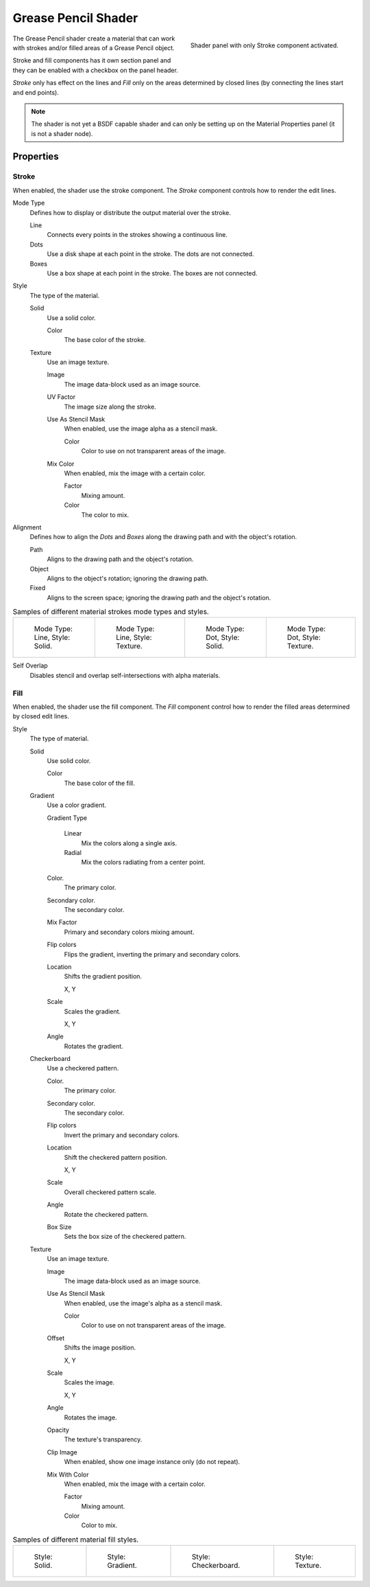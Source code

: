 
********************
Grease Pencil Shader
********************

.. figure:: /images/grease-pencil_materials_grease-pencil-shader_panel.png
   :align: right

   Shader panel with only Stroke component activated.

The Grease Pencil shader create a material that can work
with strokes and/or filled areas of a Grease Pencil object.

Stroke and fill components has it own section panel and
they can be enabled with a checkbox on the panel header.

*Stroke* only has effect on the lines and *Fill* only on the areas
determined by closed lines (by connecting the lines start and end points).

.. note::

   The shader is not yet a BSDF capable shader and can only be setting up 
   on the Material Properties panel (it is not a shader node).


Properties
==========

.. _bpy.types.MaterialGPencilStyle.show_stroke:
.. _bpy.types.MaterialGPencilStyle.mode:
.. _bpy.types.MaterialGPencilStyle.stroke_style:
.. _bpy.types.MaterialGPencilStyle.color:
.. _bpy.types.MaterialGPencilStyle.use_overlap_strokes:
.. _bpy.types.MaterialGPencilStyle.alignment_mode:

Stroke
------

When enabled, the shader use the stroke component.
The *Stroke* component controls how to render the edit lines.

Mode Type
   Defines how to display or distribute the output material over the stroke.

   Line
      Connects every points in the strokes showing a continuous line.

   Dots
      Use a disk shape at each point in the stroke.
      The dots are not connected.

   Boxes
      Use a box shape at each point in the stroke.
      The boxes are not connected.

Style
   The type of the material.

   Solid
      Use a solid color.

      Color
         The base color of the stroke.

   Texture
      Use an image texture.

      Image
         The image data-block used as an image source.

      UV Factor
         The image size along the stroke.

      Use As Stencil Mask
         When enabled, use the image alpha as a stencil mask.

         Color
            Color to use on not transparent areas of the image.

      Mix Color
         When enabled, mix the image with a certain color.

         Factor
            Mixing amount.

         Color
            The color to mix.

Alignment
   Defines how to align the *Dots* and *Boxes* along the drawing path and with the object's rotation.

   Path
      Aligns to the drawing path and the object's rotation.
   Object
      Aligns to the object's rotation; ignoring the drawing path.
   Fixed
      Aligns to the screen space; ignoring the drawing path and the object's rotation.

.. list-table:: Samples of different material strokes mode types and styles.

   * - .. figure:: /images/grease-pencil_materials_grease-pencil-shader_stroke-solid-line.png
          :width: 130px

          Mode Type: Line, Style: Solid.

     - .. figure:: /images/grease-pencil_materials_grease-pencil-shader_stroke-texture-line.png
          :width: 130px

          Mode Type: Line, Style: Texture.

     - .. figure:: /images/grease-pencil_materials_grease-pencil-shader_stroke-solid-dot.png
          :width: 130px

          Mode Type: Dot, Style: Solid.

     - .. figure:: /images/grease-pencil_materials_grease-pencil-shader_stroke-texture-dot.png
          :width: 130px

          Mode Type: Dot, Style: Texture.

Self Overlap
   Disables stencil and overlap self-intersections with alpha materials.


.. _bpy.types.MaterialGPencilStyle.show_fill:
.. _bpy.types.MaterialGPencilStyle.fill_style:
.. _bpy.types.MaterialGPencilStyle.fill_color:
.. _bpy.types.MaterialGPencilStyle.mix_color:
.. _bpy.types.MaterialGPencilStyle.mix_factor:
.. _bpy.types.MaterialGPencilStyle.flip:
.. _bpy.types.MaterialGPencilStyle.pattern:
.. _bpy.types.MaterialGPencilStyle.texture:
.. _bpy.types.MaterialGPencilStyle.use_fill_texture_mix:

Fill
----

When enabled, the shader use the fill component.
The *Fill* component control how to render the filled areas determined by closed edit lines.

Style
   The type of material.

   Solid
      Use solid color.

      Color
         The base color of the fill.

   Gradient
      Use a color gradient.

      Gradient Type

         Linear
            Mix the colors along a single axis.

         Radial
            Mix the colors radiating from a center point.

      Color.
         The primary color.

      Secondary color.
         The secondary color.

      Mix Factor
         Primary and secondary colors mixing amount.

      Flip colors
         Flips the gradient, inverting the primary and secondary colors.

      Location
         Shifts the gradient position.

         X, Y

      Scale
         Scales the gradient.

         X, Y

      Angle
         Rotates the gradient.

   Checkerboard
      Use a checkered pattern.

      Color.
         The primary color.

      Secondary color.
         The secondary color.

      Flip colors
         Invert the primary and secondary colors.

      Location
         Shift the checkered pattern position.

         X, Y

      Scale
         Overall checkered pattern scale.

      Angle
         Rotate the checkered pattern.

      Box Size
         Sets the box size of the checkered pattern.

   Texture
      Use an image texture.

      Image
         The image data-block used as an image source.

      Use As Stencil Mask
         When enabled, use the image's alpha as a stencil mask.

         Color
            Color to use on not transparent areas of the image.

      Offset
         Shifts the image position.

         X, Y

      Scale
         Scales the image.

         X, Y

      Angle
         Rotates the image.

      Opacity
         The texture's transparency.

      Clip Image
         When enabled, show one image instance only (do not repeat).

      Mix With Color
         When enabled, mix the image with a certain color.

         Factor
            Mixing amount.

         Color
            Color to mix.

.. list-table:: Samples of different material fill styles.

   * - .. figure:: /images/grease-pencil_materials_grease-pencil-shader_fill-solid.png
          :width: 130px

          Style: Solid.

     - .. figure:: /images/grease-pencil_materials_grease-pencil-shader_fill-gradient.png
          :width: 130px

          Style: Gradient.

     - .. figure:: /images/grease-pencil_materials_grease-pencil-shader_fill-checkerboard.png
          :width: 130px

          Style: Checkerboard.

     - .. figure:: /images/grease-pencil_materials_grease-pencil-shader_fill-texture.png
          :width: 130px

          Style: Texture.
